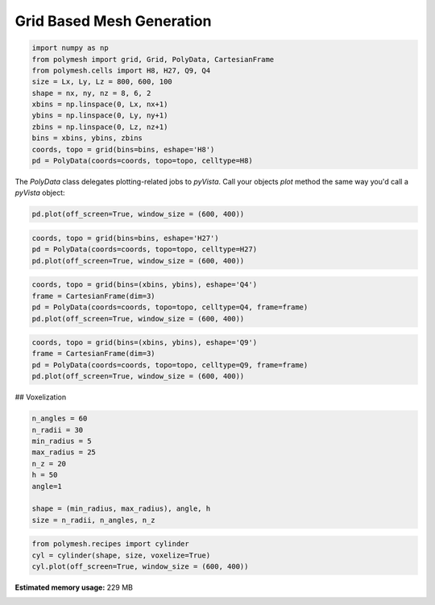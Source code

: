 
.. DO NOT EDIT.
.. THIS FILE WAS AUTOMATICALLY GENERATED BY SPHINX-GALLERY.
.. TO MAKE CHANGES, EDIT THE SOURCE PYTHON FILE:
.. "auto_examples\plot_1_grid.py"
.. LINE NUMBERS ARE GIVEN BELOW.

.. only:: html

    .. note::
        :class: sphx-glr-download-link-note

        Click :ref:`here <sphx_glr_download_auto_examples_plot_1_grid.py>`
        to download the full example code

.. rst-class:: sphx-glr-example-title

.. _sphx_glr_auto_examples_plot_1_grid.py:


Grid Based Mesh Generation
==========================

.. GENERATED FROM PYTHON SOURCE LINES 8-21

.. code-block:: python3

    import numpy as np
    from polymesh import grid, Grid, PolyData, CartesianFrame
    from polymesh.cells import H8, H27, Q9, Q4
    size = Lx, Ly, Lz = 800, 600, 100
    shape = nx, ny, nz = 8, 6, 2
    xbins = np.linspace(0, Lx, nx+1)
    ybins = np.linspace(0, Ly, ny+1)
    zbins = np.linspace(0, Lz, nz+1)
    bins = xbins, ybins, zbins
    coords, topo = grid(bins=bins, eshape='H8')
    pd = PolyData(coords=coords, topo=topo, celltype=H8)









.. GENERATED FROM PYTHON SOURCE LINES 22-23

The `PolyData` class delegates plotting-related jobs to `pyVista`. Call your objects `plot` method the same way you'd call a `pyVista` object:

.. GENERATED FROM PYTHON SOURCE LINES 25-28

.. code-block:: python3

    pd.plot(off_screen=True, window_size = (600, 400))





.. image-sg:: /auto_examples/images/sphx_glr_plot_1_grid_001.png
   :alt: plot 1 grid
   :srcset: /auto_examples/images/sphx_glr_plot_1_grid_001.png
   :class: sphx-glr-single-img





.. GENERATED FROM PYTHON SOURCE LINES 29-33

.. code-block:: python3

    coords, topo = grid(bins=bins, eshape='H27')
    pd = PolyData(coords=coords, topo=topo, celltype=H27)
    pd.plot(off_screen=True, window_size = (600, 400))




.. image-sg:: /auto_examples/images/sphx_glr_plot_1_grid_002.png
   :alt: plot 1 grid
   :srcset: /auto_examples/images/sphx_glr_plot_1_grid_002.png
   :class: sphx-glr-single-img





.. GENERATED FROM PYTHON SOURCE LINES 34-39

.. code-block:: python3

    coords, topo = grid(bins=(xbins, ybins), eshape='Q4')
    frame = CartesianFrame(dim=3)
    pd = PolyData(coords=coords, topo=topo, celltype=Q4, frame=frame)
    pd.plot(off_screen=True, window_size = (600, 400))




.. image-sg:: /auto_examples/images/sphx_glr_plot_1_grid_003.png
   :alt: plot 1 grid
   :srcset: /auto_examples/images/sphx_glr_plot_1_grid_003.png
   :class: sphx-glr-single-img





.. GENERATED FROM PYTHON SOURCE LINES 40-45

.. code-block:: python3

    coords, topo = grid(bins=(xbins, ybins), eshape='Q9')
    frame = CartesianFrame(dim=3)
    pd = PolyData(coords=coords, topo=topo, celltype=Q9, frame=frame)
    pd.plot(off_screen=True, window_size = (600, 400))




.. image-sg:: /auto_examples/images/sphx_glr_plot_1_grid_004.png
   :alt: plot 1 grid
   :srcset: /auto_examples/images/sphx_glr_plot_1_grid_004.png
   :class: sphx-glr-single-img





.. GENERATED FROM PYTHON SOURCE LINES 46-47

## Voxelization

.. GENERATED FROM PYTHON SOURCE LINES 49-60

.. code-block:: python3

    n_angles = 60
    n_radii = 30
    min_radius = 5
    max_radius = 25
    n_z = 20
    h = 50
    angle=1

    shape = (min_radius, max_radius), angle, h
    size = n_radii, n_angles, n_z








.. GENERATED FROM PYTHON SOURCE LINES 61-66

.. code-block:: python3

    from polymesh.recipes import cylinder
    cyl = cylinder(shape, size, voxelize=True)
    cyl.plot(off_screen=True, window_size = (600, 400))





.. image-sg:: /auto_examples/images/sphx_glr_plot_1_grid_005.png
   :alt: plot 1 grid
   :srcset: /auto_examples/images/sphx_glr_plot_1_grid_005.png
   :class: sphx-glr-single-img






.. rst-class:: sphx-glr-timing

   **Total running time of the script:** ( 0 minutes  32.971 seconds)

**Estimated memory usage:**  229 MB


.. _sphx_glr_download_auto_examples_plot_1_grid.py:

.. only:: html

  .. container:: sphx-glr-footer sphx-glr-footer-example


    .. container:: sphx-glr-download sphx-glr-download-python

      :download:`Download Python source code: plot_1_grid.py <plot_1_grid.py>`

    .. container:: sphx-glr-download sphx-glr-download-jupyter

      :download:`Download Jupyter notebook: plot_1_grid.ipynb <plot_1_grid.ipynb>`


.. only:: html

 .. rst-class:: sphx-glr-signature

    `Gallery generated by Sphinx-Gallery <https://sphinx-gallery.github.io>`_
